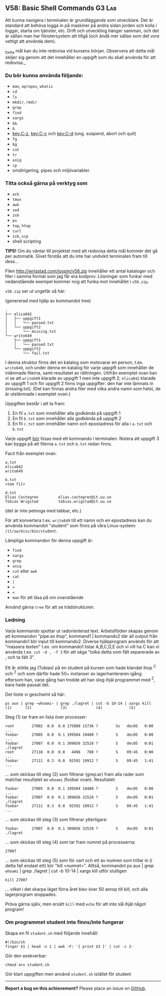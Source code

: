 #+html: <a name="58"></a>
** V58: Basic Shell Commands          :G3:Lab:

Att kunna navigera i terminalen är grundläggande som utvecklare.
Det är standard att behöva logga in på maskiner på andra sidan
jorden och kolla i loggar, starta om tjänster, etc. Drift och
utveckling hänger samman, och det är sällan man har fönstersystem
att tillgå (och ändå mer sällan som det vore vettigt att använda
dem).

_Detta mål kan du inte redovisa vid kursens början. Observera att
detta mål skiljer sig genom att det innehåller en uppgift som du
skall använda för att redovisa._

*** Du bör kunna använda följande:

 - =man=, =apropos=, =whatis=
 - =cd=
 - =ls=
 - =mkdir=, =rmdir=
 - =grep=
 - =find=
 - =xargs=
 - =&&=
 - =&=
 - [[key:C-z]], [[key:C-c]] och [[key:C-d]] (ung. suspend, abort och quit)
 - =fg=
 - =bg=
 - =cut=
 - =tr=
 - =uniq=
 - =cp=
 - omdirigering, pipes och miljövariabler.


*** Titta också gärna på verktyg som

 - =ack=
 - =tmux=
 - =awk=
 - =sed=
 - =zsh=
 - =ps=
 - =top=, =htop=
 - =curl=
 - =ssh=, =scp=
 - shell scripting


 *TIPS!* Om du väntar till projektet med att redovisa detta mål
 kommer det gå per automatik. Givet förstås att du inte har
 undvikit terminalen fram till dess...


 Filen http://wrigstad.com/ioopm/v58.zip innehåller ett antal
 kataloger och filer i samma format som jag får era kodprov.
 Lösningar som funkar med nedanstående exempel kommer nog att funka
 mot innehållet i =v58.zip=.

 =v58.zip= ser ut ungefär så här:

 (genererad med hjälp av kommandot tree)

 #+BEGIN_EXAMPLE
 .
 ├── elica842
 │   ├── uppgift1
 │   │   └── passed.txt
 │   └── uppgift2
 │       └── missing.txt
 └── writo649
     ├── uppgift1
     │   └── passed.txt
     └── uppgift2
         └── fail.txt
 #+END_EXAMPLE

 I denna struktur finns det en katalog som motsvarar en person,
 t.ex. ~writo649~, och under denna en katalog för varje uppgift som
 innehåller de inlämnade filerna, samt resultatet av rättningen.
 Utifrån exemplet ovan kan vi se att ~writo649~ klarade av uppgift 1
 men inte uppgift 2; ~elica842~ klarade av uppgift 1 och för uppgift
 2 finns inga uppgifter: den har inte lämnats in (missing.txt).
 (Det kan finnas andra filer med vilka andra namn som helst, de är
 utelämnade i exemplet ovan.)

 Uppgiften består i att ta fram:

 1. En fil =a.txt= som innehåller alla godkända på uppgift 1
 2. En fil =b.txt= som innehåller alla godkända på uppgift 2
 3. En fil =c.txt= som innehåller namn och epostadress för alla i =a.txt= och =b.txt=

 Varje uppgift _bör_ lösas med ett kommando i terminalen. Notera att
 uppgift 3 kan bygga på att filerna =a.txt= och =b.txt= redan finns.

 Facit från exemplet ovan:

 #+BEGIN_EXAMPLE
 a.txt
 elica842
 writo649

 b.txt
 <tom fil>

 d.txt
 Elias Castegren         elias.castegren@it.uu.se
 Tobias Wrigstad         tobias.wrigstad@it.uu.se
 #+END_EXAMPLE

 (det är inte petnoga med tabbar, etc.)

 För att konvertera t.ex. =writo649= till ett namn och en
 epostadress kan du använda kommandot "student" som finns på våra
 Linux-system: =/it/sw/misc/bin/student=.

 Lämpliga kommandon för denna uppgift är:

 - =find=
 - =xargs=
 - =grep=
 - =uniq=
 - =cut= eller =awk=
 - =cat=
 - =|=
 - =>=
 - =<=
 - =man= för att läsa på om ovanstående

 Använd gärna =tree= för att se trädstrukturen.

***  Ledning

Varje kommando spottar ut radorienterad text. Arbetsflöden skapas
genom att kommandon "pipe:as ihop", kommand1 | kommando2 där all
output från kommando1 blir input till kommando2. Diverse
hjälpprogram används för att "massera texten" t.ex. om kommando1
listar A,B,C,D,E och vi vill ha C kan vi använda t.ex. ~cut -d , -f 3~
för att säga "tolka detta som fält separerade av , och ta fält 3".

Ett år stötte jag (Tobias) på en student på kursen som hade blandat
ihop ^C och ^Z och som därför hade 50+ instanser av
lagerhanteraren igång eftersom han, varje gång han trodde att han
slog ihjäl programmet med ^Z, bara hade pausat det.

Det löste vi geschwint så här:

#+BEGIN_EXAMPLE
    ps aux | grep ~whoami~ | grep ./lagret | cut -b 10-14 | xargs kill
    (1)      (2)             (3)             (4)            (5)
#+END_EXAMPLE

Steg (1) tar fram en lista över processer:

#+BEGIN_EXAMPLE
    root        27002  0.0  0.0 175880 15736 ?        Ss   dec05   0:00 ...
    foobar      27005  0.0  0.1 199584 18480 ?        S    dec05   0:00 ...
    foobar      27007  0.0  0.1 309656 32528 ?        S    dec05   0:01 ./lagret
    root        27110  0.0  0.0   4496   780 ?        S    09:45   0:00 ...
    foobar      27111  0.3  0.0  92592 10912 ?        S    09:45   1:41 ...
#+END_EXAMPLE

... som skickas till steg (2) som filtrerar (grep:ar) fram alla
rader som matchar resultatet av ~whoami~ (foobar ovan). Resultatet:

#+BEGIN_EXAMPLE
    foobar      27005  0.0  0.1 199584 18480 ?        S    dec05   0:00 ...
    foobar      27007  0.0  0.1 309656 32528 ?        S    dec05   0:01 ./lagret
    foobar      27111  0.3  0.0  92592 10912 ?        S    09:45   1:41 ...
#+END_EXAMPLE

... som skickas till steg (3) som filtrerar ytterligare:

#+BEGIN_EXAMPLE
    foobar      27007  0.0  0.1 309656 32528 ?        S    dec05   0:01 ./lagret
#+END_EXAMPLE

... som skickas till steg (4) som tar fram numret på processerna:

#+BEGIN_EXAMPLE
    27007
#+END_EXAMPLE

... som skickas till steg (5) som för vart och ett av numren som
trillar in (i detta fall endast ett) kör "kill <numret>". Alltså,
kommandot ps aux | grep ~whoami~ | grep ./lagret | cut -b 10-14 |
xargs kill utför slutligen

#+BEGIN_EXAMPLE
    kill 27007
#+END_EXAMPLE

... vilket i det skarpa läget förra året blev över 50 anrop till
kill, och alla lagerprogram stoppades.

Pröva gärna själv, men ersätt =kill= med =echo= för att inte slå
ihjäl något program!

*** Om programmet student inte finns/inte fungerar

  Skapa en fil ~student.sh~ med följande innehåll:

  #+BEGIN_EXAMPLE
  #!/bin/sh
  finger $1 | head -n 1 | awk -F: '{ print $3 }' | cut -c 2-
  #+END_EXAMPLE

  Gör den exekverbar:

  #+BEGIN_EXAMPLE
      chmod a+x student.sh
  #+END_EXAMPLE

  Gör klart uppgiften men använd ~student.sh~ istället för student

  -----

  *Report a bug on this achievement?* Please place an issue on [[https://github.com/IOOPM-UU/achievements/issues/new?title=Bug%20in%20achievement%20V58&body=Please%20describe%20the%20bug,%20comment%20or%20issue%20here&assignee=TobiasWrigstad][GitHub]].
